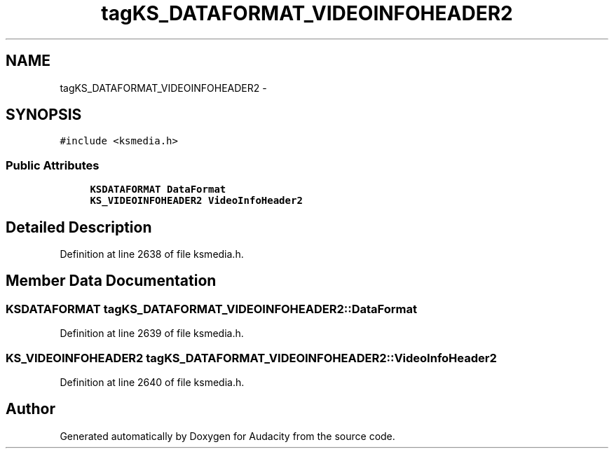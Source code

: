 .TH "tagKS_DATAFORMAT_VIDEOINFOHEADER2" 3 "Thu Apr 28 2016" "Audacity" \" -*- nroff -*-
.ad l
.nh
.SH NAME
tagKS_DATAFORMAT_VIDEOINFOHEADER2 \- 
.SH SYNOPSIS
.br
.PP
.PP
\fC#include <ksmedia\&.h>\fP
.SS "Public Attributes"

.in +1c
.ti -1c
.RI "\fBKSDATAFORMAT\fP \fBDataFormat\fP"
.br
.ti -1c
.RI "\fBKS_VIDEOINFOHEADER2\fP \fBVideoInfoHeader2\fP"
.br
.in -1c
.SH "Detailed Description"
.PP 
Definition at line 2638 of file ksmedia\&.h\&.
.SH "Member Data Documentation"
.PP 
.SS "\fBKSDATAFORMAT\fP tagKS_DATAFORMAT_VIDEOINFOHEADER2::DataFormat"

.PP
Definition at line 2639 of file ksmedia\&.h\&.
.SS "\fBKS_VIDEOINFOHEADER2\fP tagKS_DATAFORMAT_VIDEOINFOHEADER2::VideoInfoHeader2"

.PP
Definition at line 2640 of file ksmedia\&.h\&.

.SH "Author"
.PP 
Generated automatically by Doxygen for Audacity from the source code\&.
